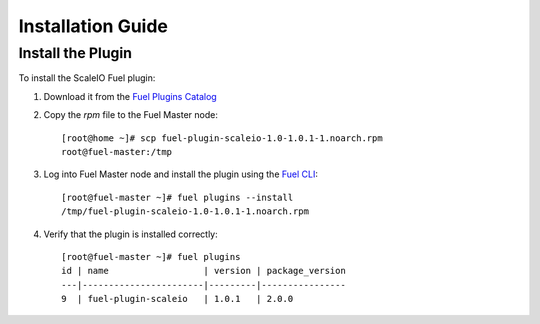 .. _installation:

Installation Guide
==================

Install the Plugin
------------------

To install the ScaleIO Fuel plugin:

#. Download it from the `Fuel Plugins Catalog`_
#. Copy the *rpm* file to the Fuel Master node:
   ::

      [root@home ~]# scp fuel-plugin-scaleio-1.0-1.0.1-1.noarch.rpm
      root@fuel-master:/tmp

#. Log into Fuel Master node and install the plugin using the
   `Fuel CLI <https://docs.mirantis.com/openstack/fuel/fuel-6.1/user-guide.html#using-fuel-cli>`_:

   ::

      [root@fuel-master ~]# fuel plugins --install
      /tmp/fuel-plugin-scaleio-1.0-1.0.1-1.noarch.rpm

#. Verify that the plugin is installed correctly:
   ::

     [root@fuel-master ~]# fuel plugins
     id | name                  | version | package_version
     ---|-----------------------|---------|----------------
     9  | fuel-plugin-scaleio   | 1.0.1   | 2.0.0


.. _Fuel Plugins Catalog: https://www.mirantis.com/products/openstack-drivers-and-plugins/fuel-plugins/
